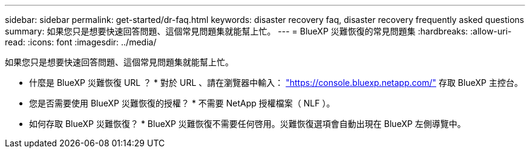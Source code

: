 ---
sidebar: sidebar 
permalink: get-started/dr-faq.html 
keywords: disaster recovery faq, disaster recovery frequently asked questions 
summary: 如果您只是想要快速回答問題、這個常見問題集就能幫上忙。 
---
= BlueXP 災難恢復的常見問題集
:hardbreaks:
:allow-uri-read: 
:icons: font
:imagesdir: ../media/


[role="lead"]
如果您只是想要快速回答問題、這個常見問題集就能幫上忙。

* 什麼是 BlueXP 災難恢復 URL ？ *
對於 URL 、請在瀏覽器中輸入： https://console.bluexp.netapp.com/["https://console.bluexp.netapp.com/"^] 存取 BlueXP 主控台。

* 您是否需要使用 BlueXP 災難恢復的授權？ *
不需要 NetApp 授權檔案（ NLF ）。

* 如何存取 BlueXP 災難恢復？ *
BlueXP 災難恢復不需要任何啓用。災難恢復選項會自動出現在 BlueXP 左側導覽中。
